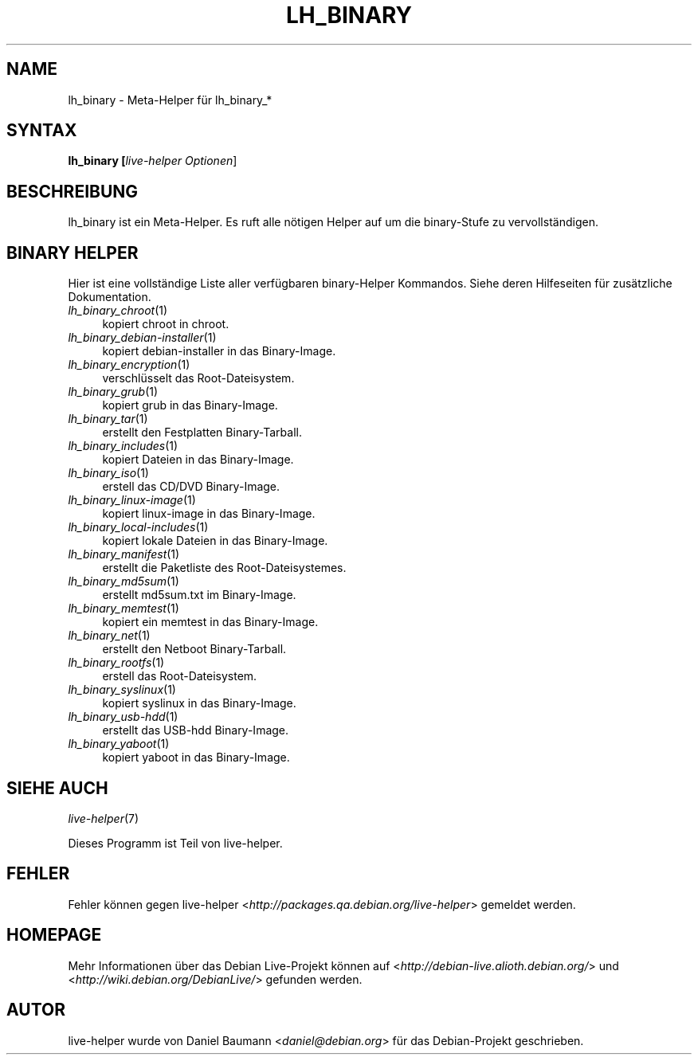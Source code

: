 .TH LH_BINARY 1 "03.09.2007" "1.0~a26" "live\-helper"

.SH NAME
lh_binary \- Meta\-Helper f\[:u]r lh_binary_*

.SH SYNTAX
.B lh_binary [\fIlive\-helper\ Optionen\fR\|]

.SH BESCHREIBUNG
lh_binary ist ein Meta\-Helper. Es ruft alle n\[:o]tigen Helper auf um die binary\-Stufe zu vervollst\[:a]ndigen.

.SH BINARY HELPER
Hier ist eine vollst\[:a]ndige Liste aller verf\[:u]gbaren binary\-Helper Kommandos. Siehe deren Hilfeseiten f\[:u]r zus\[:a]tzliche Dokumentation.
.IP "\fIlh_binary_chroot\fR(1)" 4
kopiert chroot in chroot.
.IP "\fIlh_binary_debian\-installer\fR(1)" 4
kopiert debian\-installer in das Binary\-Image.
.IP "\fIlh_binary_encryption\fR(1)" 4
verschl\[:u]sselt das Root\-Dateisystem.
.IP "\fIlh_binary_grub\fR(1)" 4
kopiert grub in das Binary\-Image.
.IP "\fIlh_binary_tar\fR(1)" 4
erstellt den Festplatten Binary\-Tarball.
.IP "\fIlh_binary_includes\fR(1)" 4
kopiert Dateien in das Binary\-Image.
.IP "\fIlh_binary_iso\fR(1)" 4
erstell das CD/DVD Binary\-Image.
.IP "\fIlh_binary_linux-image\fR(1)" 4
kopiert linux\-image in das Binary\-Image.
.IP "\fIlh_binary_local-includes\fR(1)" 4
kopiert lokale Dateien in das Binary\-Image.
.IP "\fIlh_binary_manifest\fR(1)" 4
erstellt die Paketliste des Root\-Dateisystemes.
.IP "\fIlh_binary_md5sum\fR(1)" 4
erstellt md5sum.txt im Binary\-Image.
.IP "\fIlh_binary_memtest\fR(1)" 4
kopiert ein memtest in das Binary\-Image.
.IP "\fIlh_binary_net\fR(1)" 4
erstellt den Netboot Binary\-Tarball.
.IP "\fIlh_binary_rootfs\fR(1)" 4
erstell das Root\-Dateisystem.
.IP "\fIlh_binary_syslinux\fR(1)" 4
kopiert syslinux in das Binary\-Image.
.IP "\fIlh_binary_usb-hdd\fR(1)" 4
erstellt das USB-hdd Binary\-Image.
.IP "\fIlh_binary_yaboot\fR(1)" 4
kopiert yaboot in das Binary\-Image.

.SH SIEHE AUCH
\fIlive\-helper\fR(7)
.PP
Dieses Programm ist Teil von live\-helper.

.SH FEHLER
Fehler k\[:o]nnen gegen live\-helper <\fIhttp://packages.qa.debian.org/live\-helper\fR> gemeldet werden.

.SH HOMEPAGE
Mehr Informationen \[:u]ber das Debian Live\-Projekt k\[:o]nnen auf <\fIhttp://debian\-live.alioth.debian.org/\fR> und <\fIhttp://wiki.debian.org/DebianLive/\fR> gefunden werden.

.SH AUTOR
live\-helper wurde von Daniel Baumann <\fIdaniel@debian.org\fR> f\[:u]r das Debian\-Projekt geschrieben.
